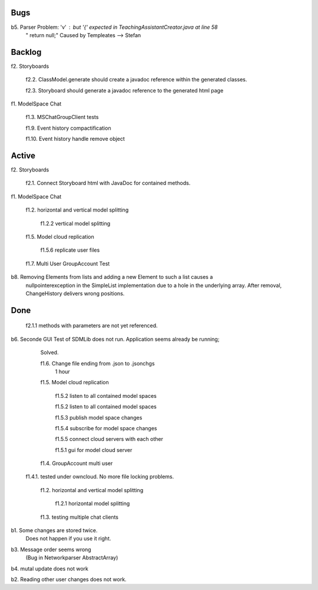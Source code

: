 
Bugs
----

b5. Parser Problem: 'v' : but '{' expected in TeachingAssistantCreator.java  at line 58
    "      return null;"
    Caused by Templeates --> Stefan


	
Backlog
-------

f2. Storyboards
	
	f2.2. ClassModel.generate should create a javadoc reference within the generated classes. 

	f2.3. Storyboard should generate a javadoc reference to the generated html page

	
f1. ModelSpace Chat

	f1.3. MSChatGroupClient tests

	f1.9. Event history compactification 

	f1.10. Event history handle remove object 


Active
------

f2. Storyboards

	f2.1. Connect Storyboard html with JavaDoc for contained methods. 
	


f1. ModelSpace Chat

	f1.2. horizontal and vertical model splitting

		f1.2.2 vertical model splitting


	f1.5. Model cloud replication 

		f1.5.6 replicate user files

	f1.7. Multi User GroupAccount Test  
	
b8. Removing Elements from lists and adding a new Element to such a list causes a 
    nullpointerexception in the SimpleList implementation due to a hole in the 
    underlying array. After removal, ChangeHistory delivers wrong positions. 	
	
Done
----

	f2.1.1 methods with parameters are not yet referenced. 


b6. Seconde GUI Test of SDMLib does not run. Application seems already be running;
	Solved.

	f1.6. Change file ending from .json to .jsonchgs
		1 hour

	f1.5. Model cloud replication 

		f1.5.2 listen to all contained model spaces
	
		f1.5.2 listen to all contained model spaces
	
		f1.5.3 publish model space changes
	
		f1.5.4 subscribe for model space changes

		f1.5.5 connect cloud servers with each other
	
		f1.5.1 gui for model cloud server

	f1.4. GroupAccount multi user

    f1.4.1. tested under owncloud. No more file locking problems.

	f1.2. horizontal and vertical model splitting

		f1.2.1 horizontal model splitting 

	f1.3. testing multiple chat clients

b1. Some changes are stored twice. 
    Does not happen if you use it right.

b3. Message order seems wrong
    (Bug in Networkparser AbstractArray)

b4. mutal update does not work

b2. Reading other user changes does not work. 

